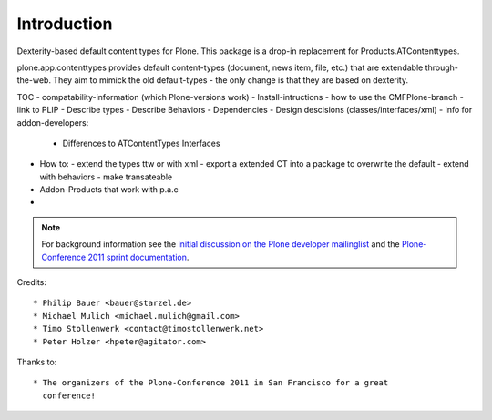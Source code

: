 Introduction
============

Dexterity-based default content types for Plone. This package is a drop-in replacement for Products.ATContenttypes.

plone.app.contenttypes provides default content-types (document, news item, file, etc.) that are extendable through-the-web. They aim to mimick the old default-types - the only change is that they are based on dexterity.

TOC
- compatability-information (which Plone-versions work)
- Install-intructions
- how to use the CMFPlone-branch
- link to PLIP
- Describe types
- Describe Behaviors
- Dependencies
- Design descisions (classes/interfaces/xml)
- info for addon-developers:
  - Differences to ATContentTypes Interfaces


- How to:
  - extend the types ttw or with xml
  - export a extended CT into a package to overwrite the default
  - extend with behaviors
  - make transateable

- Addon-Products that work with p.a.c
-

.. note::

  For background information see the `initial discussion on the Plone developer
  mailinglist <http://plone.293351.n2.nabble.com/atcontenttypes-replacement-with-dexterity-td6751909.html>`_
  and the `Plone-Conference 2011 sprint documentation <http://piratepad.net/OkuEys2lgS>`_.

Credits::

  * Philip Bauer <bauer@starzel.de>
  * Michael Mulich <michael.mulich@gmail.com>
  * Timo Stollenwerk <contact@timostollenwerk.net>
  * Peter Holzer <hpeter@agitator.com>

Thanks to::

  * The organizers of the Plone-Conference 2011 in San Francisco for a great
    conference!
